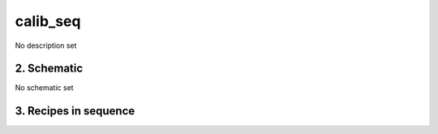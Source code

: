 
.. _nirps_he_sequence_calib_seq:


################################################################################
calib_seq
################################################################################


No description set


2. Schematic
================================================================================


No schematic set


3. Recipes in sequence
================================================================================


.. csv-table:: Recipes
   :file: rout_calib_seq.csv
   :header-rows: 1
   :class: csvtable

.. |br| raw:: html

     <br>

